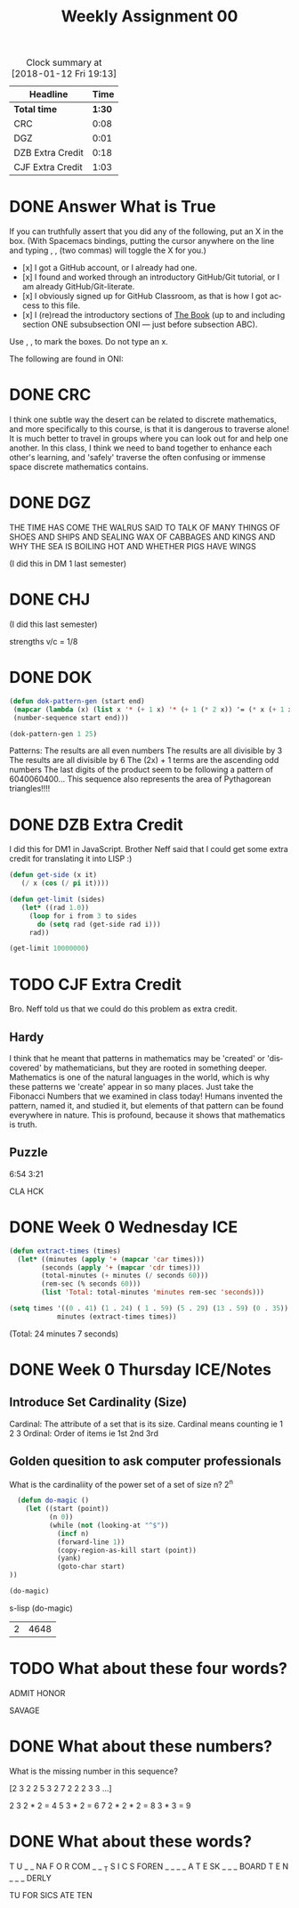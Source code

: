 #+TITLE: Weekly Assignment 00
#+LANGUAGE: en
#+OPTIONS: H:4 num:nil toc:nil \n:nil @:t ::t |:t ^:t *:t TeX:t LaTeX:t
#+STARTUP: showeverything
#+SCORE: 100

#+BEGIN: clocktable :maxlevel 2 :scope file
#+CAPTION: Clock summary at [2018-01-12 Fri 19:13]
| Headline         |   Time |
|------------------+--------|
| *Total time*     | *1:30* |
|------------------+--------|
| CRC              |   0:08 |
| DGZ              |   0:01 |
| DZB Extra Credit |   0:18 |
| CJF Extra Credit |   1:03 |
#+END:


* DONE Answer What is True
  CLOSED: [2018-01-08 Mon 20:43]

  If you can truthfully assert that you did any of the following, put an X in
  the box. (With Spacemacs bindings, putting the cursor anywhere on the line and
  typing , , (two commas) will toggle the X for you.)

  + [x] I got a GitHub account, or I already had one.
  + [x] I found and worked through an introductory GitHub/Git tutorial, or I am
    already GitHub/Git-literate.
  + [x] I obviously signed up for GitHub Classroom, as that is how I got access
    to this file.
  + [x] I (re)read the introductory sections of [[https://rickneff.github.io/metaphors-be-with-you.html][The Book]] (up to and including
    section ONE subsubsection ONI --- just before subsection ABC).

:Feedback:
Use , , to mark the boxes. Do not type an x.
:END:

  The following are found in ONI:

* DONE CRC
  CLOSED: [2018-01-08 Mon 20:40]
  :LOGBOOK:
  CLOCK: [2018-01-08 Mon 20:32]--[2018-01-08 Mon 20:40] =>  0:08
  :END:
  
  I think one subtle way the desert can be related to discrete mathematics, and more specifically to this course, is that 
  it is dangerous to traverse alone! It is much better to travel in groups where you can look out for and help one another. 
  In this class, I think we need to band together to enhance each other's learning, and 'safely' traverse the often confusing 
  or immense space discrete mathematics contains. 

* DONE DGZ
  CLOSED: [2018-01-08 Mon 20:41]
  :LOGBOOK:
  CLOCK: [2018-01-08 Mon 20:40]--[2018-01-08 Mon 20:41] =>  0:01
  :END:

  THE TIME HAS COME THE WALRUS SAID TO TALK OF MANY THINGS OF SHOES AND SHIPS
  AND SEALING WAX OF CABBAGES AND KINGS AND WHY THE SEA IS BOILING HOT AND
  WHETHER PIGS HAVE WINGS

(I did this in DM 1 last semester)

* DONE CHJ
  CLOSED: [2018-01-08 Mon 20:43]

(I did this last semester)

strengths v/c = 1/8

* DONE DOK
  CLOSED: [2018-01-08 Mon 20:43]



#+BEGIN_SRC emacs-lisp :results silent
  (defun dok-pattern-gen (start end)
   (mapcar (lambda (x) (list x '* (+ 1 x) '* (+ 1 (* 2 x)) '= (* x (+ 1 x) (+ 1 (* x 2)))))
   (number-sequence start end)))
#+END_SRC


#+BEGIN_SRC emacs-lisp
  (dok-pattern-gen 1 25)
#+END_SRC

#+RESULTS:
|  1 | * |  2 | * |  3 | = |     6 |
|  2 | * |  3 | * |  5 | = |    30 |
|  3 | * |  4 | * |  7 | = |    84 |
|  4 | * |  5 | * |  9 | = |   180 |
|  5 | * |  6 | * | 11 | = |   330 |
|  6 | * |  7 | * | 13 | = |   546 |
|  7 | * |  8 | * | 15 | = |   840 |
|  8 | * |  9 | * | 17 | = |  1224 |
|  9 | * | 10 | * | 19 | = |  1710 |
| 10 | * | 11 | * | 21 | = |  2310 |
| 11 | * | 12 | * | 23 | = |  3036 |
| 12 | * | 13 | * | 25 | = |  3900 |
| 13 | * | 14 | * | 27 | = |  4914 |
| 14 | * | 15 | * | 29 | = |  6090 |
| 15 | * | 16 | * | 31 | = |  7440 |
| 16 | * | 17 | * | 33 | = |  8976 |
| 17 | * | 18 | * | 35 | = | 10710 |
| 18 | * | 19 | * | 37 | = | 12654 |
| 19 | * | 20 | * | 39 | = | 148BYU Thomas S. Monson Presidential Scholar20 |
| 20 | * | 21 | * | 41 | = | 17220 |
| 21 | * | 22 | * | 43 | = | 19866 |
| 22 | * | 23 | * | 45 | = | 22770 |
| 23 | * | 24 | * | 47 | = | 25944 |
| 24 | * | 25 | * | 49 | = | 29400 |
| 25 |Content * | 26 | * | 51 | = | 33150 |


Patterns:
The results are all even numbers
The results are all divisible by 3
The results are all divisible by 6
The (2x) + 1 terms are the ascending odd numbers
The last digits of the product seem to be following a pattern of 6040060400…
This sequence also represents the area of Pythagorean triangles!!!!

* DONE DZB Extra Credit
  CLOSED: [2018-01-11 Thu 21:02]
  :LOGBOOK:
  CLOCK: [2018-01-11 Thu 20:02]--[2018-01-11 Thu 20:20] =>  0:18
  :END:


   I did this for DM1 in JavaScript. Brother Neff said that I could get some extra credit for translating it into LISP :)

#+BEGIN_SRC emacs-lisp :results silent
  (defun get-side (x it)
     (/ x (cos (/ pi it))))

  (defun get-limit (sides) 
     (let* ((rad 1.0))
       (loop for i from 3 to sides
         do (setq rad (get-side rad i)))
       rad))
#+END_SRC

#+BEGIN_SRC emacs-lisp
  (get-limit 10000000)
#+END_SRC

#+RESULTS:
: 8.70003233192945

* TODO CJF Extra Credit
  :LOGBOOK:
  CLOCK: [2018-01-12 Fri 18:37]--[2018-01-12 Fri 19:01] =>  0:24
  CLOCK: [2018-01-11 Thu 20:23]--[2018-01-11 Thu 21:02] =>  0:39
  :END:

  Bro. Neff told us that we could do this problem as extra credit. 

** Hardy 
   I think that he meant that patterns in mathematics may be 'created' or 'discovered' by mathematicians, 
   but they are rooted in something deeper. Mathematics is one of the natural languages in the world, which
   is why these patterns we 'create' appear in so many places. Just take the Fibonacci Numbers that we examined in class
   today! Humans invented the pattern, named it, and studied it, but elements of that pattern can be found everywhere in nature. 
   This is profound, because it shows that mathematics is truth. 

** Puzzle

   6:54 3:21

   CLA HCK

* DONE Week 0 Wednesday ICE
  CLOSED: [2018-01-10 Wed 15:50]

#+BEGIN_SRC emacs-lisp :results silent
(defun extract-times (times) 
  (let* ((minutes (apply '+ (mapcar 'car times)))
        (seconds (apply '+ (mapcar 'cdr times)))
        (total-minutes (+ minutes (/ seconds 60)))
        (rem-sec (% seconds 60)))
        (list 'Total: total-minutes 'minutes rem-sec 'seconds)))
#+END_SRC

#+BEGIN_SRC emacs-lisp :results raw
(setq times '((0 . 41) (1 . 24) ( 1 . 59) (5 . 29) (13 . 59) (0 . 35))
            minutes (extract-times times))
#+END_SRC

(Total: 24 minutes 7 seconds)

* DONE Week 0 Thursday ICE/Notes 
  CLOSED: [2018-01-11 Thu 16:16]

** Introduce Set Cardinality (Size)
   Cardinal: The attribute of a set that is its size. Cardinal means counting ie 1 2 3 
   Ordinal: Order of items ie 1st 2nd 3rd
** Golden quesition to ask computer professionals
   What is the cardinaliity of the power set of a set of size n? 2^n 

   
#+BEGIN_SRC emacs-lisp :results silent
  (defun do-magic ()
    (let ((start (point))
          (n 0))
          (while (not (looking-at "^$"))
            (incf n)
            (forward-line 1))
            (copy-region-as-kill start (point))
            (yank)
            (goto-char start)
))
#+END_SRC

#+BEGIN_SRC emacs-lisp
  (do-magic)
#+END_SRC

#+RESULTS:
: 4688

s-lisp
  (do-magic)
#+END_SRC

#+RESULTS:
| 2 | 4648 |


* TODO What about these four words? 
  ADMIT
  HONOR 
  
  SAVAGE
   

* DONE What about these numbers?
  CLOSED: [2018-01-11 Thu 16:16]
  
What is the missing number in this sequence?

[2 3 2 2 5 3 2 7 2 2 2 3 3 ...] 

2  
3
2 * 2 = 4
5
3 * 2 = 6
7 
2 * 2 * 2 = 8
3 * 3 = 9

* DONE What about these words?
  CLOSED: [2018-01-11 Thu 16:16]
T U
_ _ NA
    F O R
COM _ _ _T
      S I C S
FOREN _ _ _ _
   A T E
SK _ _ _ BOARD
T E N
_ _ _ DERLY


TU FOR SICS ATE TEN

